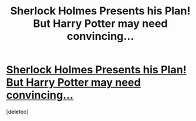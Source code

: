 #+TITLE: Sherlock Holmes Presents his Plan! But Harry Potter may need convincing...

* [[https://charlotteannrose.wordpress.com/2017/06/09/sherlock-holmes-chpt10-sherlock-holmes-presents-his-plan/][Sherlock Holmes Presents his Plan! But Harry Potter may need convincing...]]
:PROPERTIES:
:Score: 1
:DateUnix: 1497053125.0
:DateShort: 2017-Jun-10
:END:
[deleted]

